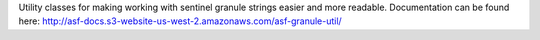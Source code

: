 Utility classes for making working with sentinel granule
strings easier and more readable. Documentation can be found here:
http://asf-docs.s3-website-us-west-2.amazonaws.com/asf-granule-util/


